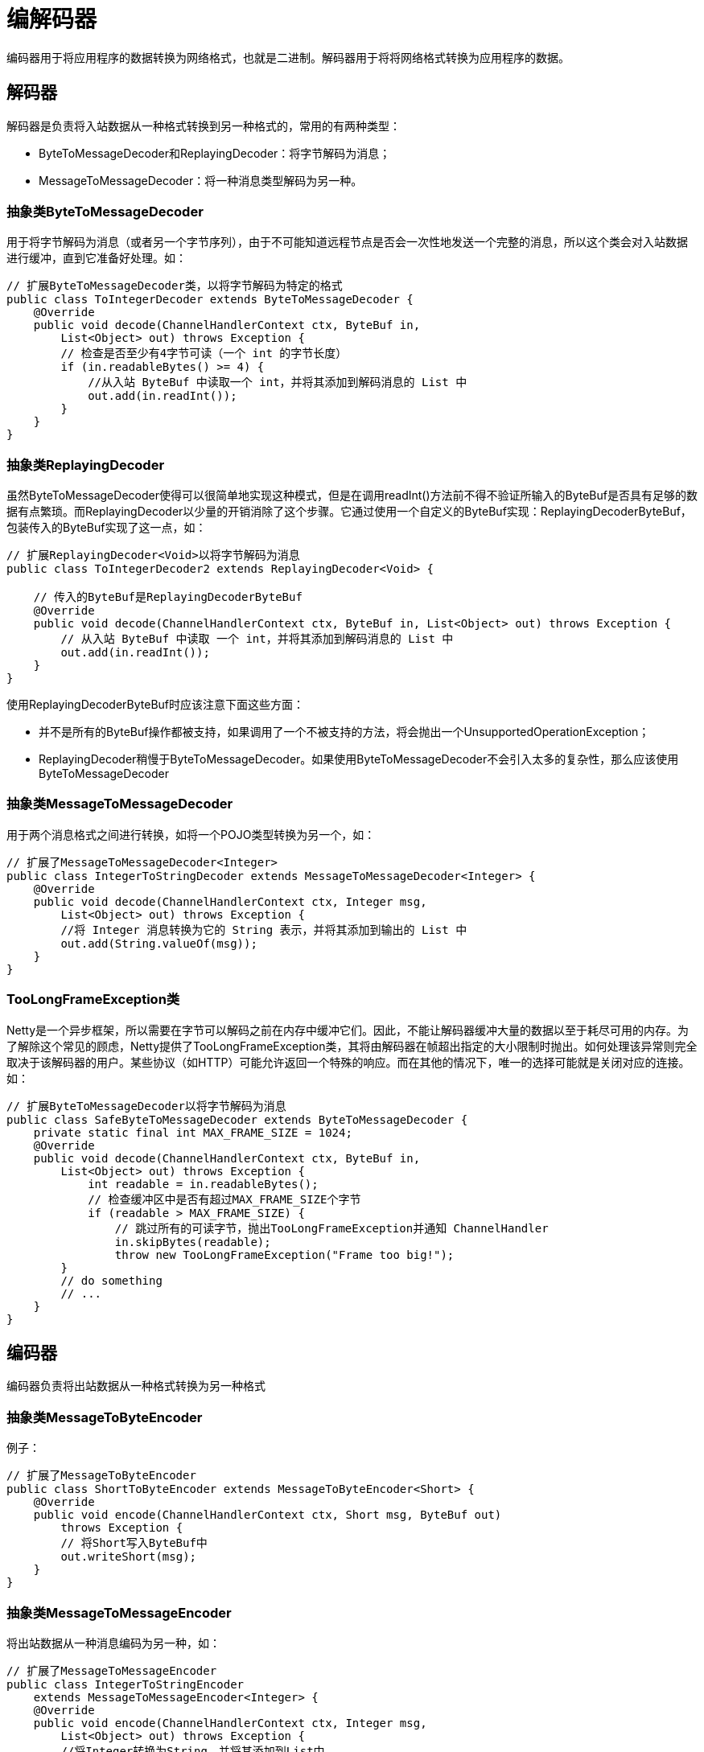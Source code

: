 = 编解码器

编码器用于将应用程序的数据转换为网络格式，也就是二进制。解码器用于将将网络格式转换为应用程序的数据。

== 解码器
解码器是负责将入站数据从一种格式转换到另一种格式的，常用的有两种类型：

- ByteToMessageDecoder和ReplayingDecoder：将字节解码为消息；
- MessageToMessageDecoder：将一种消息类型解码为另一种。

=== 抽象类ByteToMessageDecoder
用于将字节解码为消息（或者另一个字节序列），由于不可能知道远程节点是否会一次性地发送一个完整的消息，所以这个类会对入站数据进行缓冲，直到它准备好处理。如：
[java]
----
// 扩展ByteToMessageDecoder类，以将字节解码为特定的格式
public class ToIntegerDecoder extends ByteToMessageDecoder {
    @Override
    public void decode(ChannelHandlerContext ctx, ByteBuf in,
        List<Object> out) throws Exception {
        // 检查是否至少有4字节可读（一个 int 的字节长度）
        if (in.readableBytes() >= 4) {
            //从入站 ByteBuf 中读取一个 int，并将其添加到解码消息的 List 中
            out.add(in.readInt());
        }
    }
}
----

=== 抽象类ReplayingDecoder
虽然ByteToMessageDecoder使得可以很简单地实现这种模式，但是在调用readInt()方法前不得不验证所输入的ByteBuf是否具有足够的数据有点繁琐。而ReplayingDecoder以少量的开销消除了这个步骤。它通过使用一个自定义的ByteBuf实现：ReplayingDecoderByteBuf，包装传入的ByteBuf实现了这一点，如：
[java]
----
// 扩展ReplayingDecoder<Void>以将字节解码为消息
public class ToIntegerDecoder2 extends ReplayingDecoder<Void> {

    // 传入的ByteBuf是ReplayingDecoderByteBuf
    @Override
    public void decode(ChannelHandlerContext ctx, ByteBuf in, List<Object> out) throws Exception {
        // 从入站 ByteBuf 中读取 一个 int，并将其添加到解码消息的 List 中
        out.add(in.readInt());
    }
}
----

使用ReplayingDecoderByteBuf时应该注意下面这些方面：

- 并不是所有的ByteBuf操作都被支持，如果调用了一个不被支持的方法，将会抛出一个UnsupportedOperationException；
- ReplayingDecoder稍慢于ByteToMessageDecoder。如果使用ByteToMessageDecoder不会引入太多的复杂性，那么应该使用ByteToMessageDecoder

=== 抽象类MessageToMessageDecoder
用于两个消息格式之间进行转换，如将一个POJO类型转换为另一个，如：
[java]
----
// 扩展了MessageToMessageDecoder<Integer>
public class IntegerToStringDecoder extends MessageToMessageDecoder<Integer> {
    @Override
    public void decode(ChannelHandlerContext ctx, Integer msg,
        List<Object> out) throws Exception {
        //将 Integer 消息转换为它的 String 表示，并将其添加到输出的 List 中
        out.add(String.valueOf(msg));
    }
}
----

=== TooLongFrameException类
Netty是一个异步框架，所以需要在字节可以解码之前在内存中缓冲它们。因此，不能让解码器缓冲大量的数据以至于耗尽可用的内存。为了解除这个常见的顾虑，Netty提供了TooLongFrameException类，其将由解码器在帧超出指定的大小限制时抛出。如何处理该异常则完全取决于该解码器的用户。某些协议（如HTTP）可能允许返回一个特殊的响应。而在其他的情况下，唯一的选择可能就是关闭对应的连接。如：
[java]
----
// 扩展ByteToMessageDecoder以将字节解码为消息
public class SafeByteToMessageDecoder extends ByteToMessageDecoder {
    private static final int MAX_FRAME_SIZE = 1024;
    @Override
    public void decode(ChannelHandlerContext ctx, ByteBuf in,
        List<Object> out) throws Exception {
            int readable = in.readableBytes();
            // 检查缓冲区中是否有超过MAX_FRAME_SIZE个字节
            if (readable > MAX_FRAME_SIZE) {
                // 跳过所有的可读字节，抛出TooLongFrameException并通知 ChannelHandler
                in.skipBytes(readable);
                throw new TooLongFrameException("Frame too big!");
        }
        // do something
        // ...
    }
}
----

== 编码器
编码器负责将出站数据从一种格式转换为另一种格式

=== 抽象类MessageToByteEncoder
例子：
[java]
----
// 扩展了MessageToByteEncoder
public class ShortToByteEncoder extends MessageToByteEncoder<Short> {
    @Override
    public void encode(ChannelHandlerContext ctx, Short msg, ByteBuf out)
        throws Exception {
        // 将Short写入ByteBuf中
        out.writeShort(msg);
    }
}
----

=== 抽象类MessageToMessageEncoder
将出站数据从一种消息编码为另一种，如：
[java]
----
// 扩展了MessageToMessageEncoder
public class IntegerToStringEncoder
    extends MessageToMessageEncoder<Integer> {
    @Override
    public void encode(ChannelHandlerContext ctx, Integer msg,
        List<Object> out) throws Exception {
        //将Integer转换为String，并将其添加到List中
        out.add(String.valueOf(msg));
    }
}
----

== 编解码器类
Netty中还有一种编解码器类，每个编解码器类都将捆绑一个解码器/编码器对，这些类同时实现了ChannelInboundHandler和ChannelOutboundHandler接口。

=== 抽象类ByteToMessageCodec
如果需要将字节解码为某种形式的消息，可能是POJO，随后再次对它进行编码。则应该使用ByteToMessageCodec，它结合了ByteToMessageDecoder以及它的逆向：MessageToByteEncoder。

=== 抽象类MessageToMessageCodec
通过使用MessageToMessageCodec，可以在一个单个的类中实现将一种消息格式转换为另外一种消息格式的往返过程。如：
[java]
----
/**
 * 使用MessageToMessageCodec
 */
@Sharable
public class WebSocketConvertHandler extends
     MessageToMessageCodec<WebSocketFrame,
     WebSocketConvertHandler.MyWebSocketFrame> {
     @Override
     //将MyWebSocketFrame编码为指定的WebSocketFrame子类型
     protected void encode(ChannelHandlerContext ctx,
         WebSocketConvertHandler.MyWebSocketFrame msg,
         List<Object> out) throws Exception {
         ByteBuf payload = msg.getData().duplicate().retain();
         //实例化一个指定子类型的WebSocketFrame
         switch (msg.getType()) {
             case BINARY:
                 out.add(new BinaryWebSocketFrame(payload));
                 break;
             case TEXT:
                 out.add(new TextWebSocketFrame(payload));
                 break;
             case CLOSE:
                 out.add(new CloseWebSocketFrame(true, 0, payload));
                 break;
             case CONTINUATION:
                 out.add(new ContinuationWebSocketFrame(payload));
                 break;
             case PONG:
                 out.add(new PongWebSocketFrame(payload));
                 break;
             case PING:
                 out.add(new PingWebSocketFrame(payload));
                 break;
             default:
                 throw new IllegalStateException(
                     "Unsupported websocket msg " + msg);}
    }

    @Override
    //将WebSocketFrame解码为MyWebSocketFrame，并设置FrameType
    protected void decode(ChannelHandlerContext ctx, WebSocketFrame msg,
        List<Object> out) throws Exception {
        ByteBuf payload = msg.content().duplicate().retain();
        if (msg instanceof BinaryWebSocketFrame) {
            out.add(new MyWebSocketFrame(
                    MyWebSocketFrame.FrameType.BINARY, payload));
        } else
        if (msg instanceof CloseWebSocketFrame) {
            out.add(new MyWebSocketFrame (
                    MyWebSocketFrame.FrameType.CLOSE, payload));
        } else
        if (msg instanceof PingWebSocketFrame) {
            out.add(new MyWebSocketFrame (
                    MyWebSocketFrame.FrameType.PING, payload));
        } else
        if (msg instanceof PongWebSocketFrame) {
            out.add(new MyWebSocketFrame (
                    MyWebSocketFrame.FrameType.PONG, payload));
        } else
        if (msg instanceof TextWebSocketFrame) {
            out.add(new MyWebSocketFrame (
                    MyWebSocketFrame.FrameType.TEXT, payload));
        } else
        if (msg instanceof ContinuationWebSocketFrame) {
            out.add(new MyWebSocketFrame (
                    MyWebSocketFrame.FrameType.CONTINUATION, payload));
        } else
        {
            throw new IllegalStateException(
                    "Unsupported websocket msg " + msg);
        }
    }

    //声明 WebSocketConvertHandler 所使用的 OUTBOUND_IN 类型
    public static final class MyWebSocketFrame {
        //定义拥有被包装的有效负载的 WebSocketFrame 的类型
        public enum FrameType {
            BINARY,
            CLOSE,
            PING,
            PONG,
            TEXT,
            CONTINUATION
        }
        private final FrameType type;
        private final ByteBuf data;

        public MyWebSocketFrame(FrameType type, ByteBuf data) {
            this.type = type;
            this.data = data;
        }
        public FrameType getType() {
            return type;
        }
        public ByteBuf getData() {
            return data;
        }
    }
}
----

=== CombinedChannelDuplexHandler类
结合一个解码器和编码器可能会对可重用性造成影响，通过CombinedChannelDuplexHandler类可以避免这种情况。这个类充当了ChannelInboundHandler和ChannelOutboundHandler的容器。通过提供分别继承了解码器类和编码器类的类型，通过该类可以实现一个编解码器，而又不必直接扩展抽象的编解码器类。如：
[java]
----
// 通过该解码器和编码器实现参数化CombinedByteCharCodec
public class CombinedByteCharCodec extends
    CombinedChannelDuplexHandler<ByteToCharDecoder, CharToByteEncoder> {
    public CombinedByteCharCodec() {
        // 将委托实例传递给父类
        super(new ByteToCharDecoder(), new CharToByteEncoder());
    }
}
----